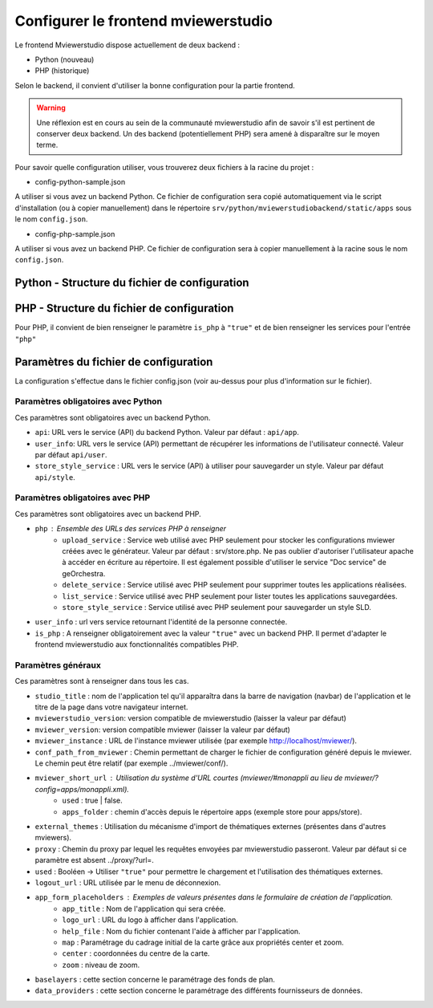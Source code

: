 .. Authors : 
.. mviewer team

.. _config_front:

Configurer le frontend mviewerstudio
====================================

Le frontend Mviewerstudio dispose actuellement de deux backend :

- Python (nouveau)
- PHP (historique)

Selon le backend, il convient d'utiliser la bonne configuration pour la partie frontend.

.. warning::
	Une réflexion est en cours au sein de la communauté mviewerstudio afin de savoir s'il est pertinent de conserver deux backend.
	Un des backend (potentiellement PHP) sera amené à disparaître sur le moyen terme.

Pour savoir quelle configuration utiliser, vous trouverez deux fichiers à la racine du projet :

- config-python-sample.json

A utiliser si vous avez un backend Python. Ce fichier de configuration sera copié automatiquement via le script d'installation (ou à copier manuellement) dans le répertoire ``srv/python/mviewerstudiobackend/static/apps`` sous le nom ``config.json``.

- config-php-sample.json

A utiliser si vous avez un backend PHP. Ce fichier de configuration sera à copier manuellement à la racine sous le nom ``config.json``.

Python - Structure du fichier de configuration
----------------------------------------------

.. code-block:: json
       :linenos:
	{
		"app_conf": {
			"studio_title": "Mviewer STudio Megalis",
			"api": "api/app",
			"store_style_service": "api/style",
			"mviewer_instance": "/mviewer/",
			"conf_path_from_mviewer": "apps/store/",
			"mviewer_publish": "apps/public"
			"mviewer_short_url": {
				"used": true,
				"apps_folder": "store"
			},
			"external_themes": {
				"used": true,
				"url": "https://geobretagne.fr/minicatalog/csv"
			},
			"user_info": "api/user",
			"export_conf_folder": "/home/debian/mviewer/apps/store/",
			"proxy": "proxy/?url=",
			"user_info_visible": false,
			"app_form_placeholders": {
				"app_title": "Kartenn",
				"logo_url": "https://geobretagne.fr/pub/logo/region-bretagne.jpg",
				"help_file": "mviewer_help.html"
			},
			"map": {
				"center": [-307903.74898791354, 6141345.088741366],
				"zoom": 7
			},
			"baselayers": {
				"positron": {
					"id": "positron",
					"thumbgallery": "img/basemap/positron.png",
					"title": "CartoDb",
					"label": "Positron",
					"type": "OSM",
					"url": "https://{a-c}.basemaps.cartocdn.com/light_all/{z}/{x}/{y}.png",
					"attribution": "Map tiles by  <a href=\"https://cartodb.com/attributions\">CartoDb</a>, under  <a href=\"https://creativecommons.org/licenses/by/3.0/\">CC BY 3.0 </a>"
				},
				"ortho_ign": {
					"id": "ortho_ign",
					"thumbgallery": "img/basemap/ortho.jpg",
					"title": "IGN",
					"label": "Photographies aériennes IGN",
					"type": "WMTS",
					"url": "https://wxs.ign.fr/choisirgeoportail/geoportail/wmts?",
					"layers": "ORTHOIMAGERY.ORTHOPHOTOS",
					"format": "image/jpeg",
					"fromcapacity": "false",
					"attribution": "<a href='https://geoservices.ign.fr' target='_blank'><img src='https://geoservices.ign.fr/images/logoIGN.png'></a>",
					"style": "normal",
					"matrixset": "PM",
					"maxzoom": "22"
				},
				"darkmatter": {
					"id": "darkmatter",
					"thumbgallery": "img/basemap/darkmatter.png",
					"title": "CartoDb",
					"label": "Dark Matter",
					"type": "OSM",
					"url": "https://{a-c}.basemaps.cartocdn.com/dark_all/{z}/{x}/{y}.png",
					"maxzoom": "20",
					"attribution": "Map tiles by  <a href=\"https://cartodb.com/attributions\">CartoDb</a>, under  <a href=\"https://creativecommons.org/licenses/by/3.0/\">CC BY 3.0 </a>"
				},
				"esriworldimagery": {
					"id": "esriworldimagery",
					"thumbgallery": "img/basemap/esriworldwide.jpg",
					"title": "Esri",
					"label": "Esri world imagery",
					"type": "OSM",
					"url": "https://server.arcgisonline.com/ArcGIS/rest/services/World_Imagery/MapServer/tile/{z}/{y}/{x}",
					"attribution": "<a href=\"https://www.arcgis.com/home/item.html?id=10df2279f9684e4a9f6a7f08febac2a9\" target=\"_blank\" >Esri world imagery</a>"
				},
				"ortho1": {
					"id": "ortho1",
					"thumbgallery": "img/basemap/ortho.jpg",
					"title": "GéoBretagne",
					"label": "Photo aérienne actuelle GéoBretagne",
					"type": "WMTS",
					"url": "https://tile.geobretagne.fr/gwc02/service/wmts",
					"layers": "satellite",
					"format": "image/png",
					"style": "_null",
					"matrixset": "EPSG:3857",
					"fromcapacity": "false",
					"attribution": "<a href=\"https://geobretagne.fr/geonetwork/srv/fre/catalog.search#/metadata/3a0ac2e3-7af1-4dec-9f36-dae6b5a8c731\" target=\"_blank\" >partenaires GéoBretagne - Megalis Bretagne - IGN - PlanetObserver</a>"
				},
				"ortho_ir": {
					"id": "ortho_ir",
					"thumbgallery": "img/basemap/ir.jpg",
					"title": "GéoBretagne",
					"label": "Photo aérienne infra rouge GéoBretagne",
					"type": "WMTS",
					"url": "https://geobretagne.fr/geoserver/gwc/service/wmts",
					"layers": "photo:ir-composite",
					"format": "image/jpeg",
					"style": "_null",
					"matrixset": "EPSG:3857",
					"fromcapacity": "false",
					"attribution": "<a href=\"https://geobretagne.fr/geonetwork/srv/fre/catalog.search#/metadata/434b82a8-8d3c-4d9f-9eb3-0485f1a63eb6\" target=\"_blank\" >partenaires GéoBretagne - Megalis Bretagne - IGN</a>"
				},
				"osm_google": {
					"id": "osm_google",
					"thumbgallery": "img/basemap/osm_google.png",
					"title": "GéoBretagne",
					"label": "OpenStreetMap GéoBretagne",
					"type": "WMS",
					"url": "https://osm.geobretagne.fr/gwc01/service/wms",
					"layers": "osm:google",
					"format": "image/png",
					"attribution": "GéoBretagne. Données : les contributeurs d'<a href=\"https://www.openstreetmap.org/\" target=\"_blank\">OpenStreetMap </a>,  <a href=\"https://www.openstreetmap.org/copyright\" target=\"_blank\">ODbL </a>"
				},
				"osm": {
					"id": "osm",
					"thumbgallery": "img/basemap/osm.png",
					"title": "OSM",
					"label": "OpenStreetMap",
					"type": "OSM",
					"url": "https://{a-c}.tile.openstreetmap.org/{z}/{x}/{y}.png",
					"attribution": "Données : les contributeurs d'<a href=\"https://www.openstreetmap.org/\" target=\"_blank\">OpenStreetMap </a><a href=\"https://www.openstreetmap.org/copyright\" target=\"_blank\">ODbL </a>"
				},
				"osm_bzh": {
					"id": "osm_bzh",
					"thumbgallery": "img/basemap/osm.png",
					"title": "OSM BZH",
					"label": "OpenStreetMap en breton",
					"type": "OSM",
					"maxzoom": "20",
					"url": "https://tile.openstreetmap.bzh/br/{z}/{x}/{y}.png",
					"attribution": "Kendaolerien <a href=\"https://www.openstreetmap.org/copyright\" target=\"_blank\">OpenStreetMap</a>"
				},
				"plan_ign": {
					"id": "plan_ign",
					"thumbgallery": "img/basemap/scan-express.jpg",
					"title": "IGN",
					"label": "Plan IGN v2",
					"type": "WMTS",
					"url": "https://wxs.ign.fr/choisirgeoportail/geoportail/wmts?",
					"layers": "GEOGRAPHICALGRIDSYSTEMS.PLANIGNV2",
					"format": "image/png",
					"fromcapacity": "false",
					"attribution": "<a href='https://geoservices.ign.fr' target='_blank'><img src='https://geoservices.ign.fr/images/logoIGN.png'></a>",
					"style": "normal",
					"matrixset": "PM",
					"maxzoom": "22"
				}
			},
			"data_providers": {
				"csw": [{
						"title": "Catalogue GéoBretagne",
						"url": "https://geobretagne.fr/geonetwork/srv/fre/csw",
						"baseref": "https://geobretagne.fr/geonetwork/srv/eng/catalog.search?node=srv#/metadata/"
					},
					{
						"title": "Catalogue Région Bretagne",
						"url": "https://kartenn.region-bretagne.fr/geonetwork/srv/fre/csw",
						"baseref": "https://kartenn.region-bretagne.fr/geonetwork/srv/fre/catalog.search#/metadata/"
					},
					{
						"title": "Catalogue de la Région Grand Est",
						"url": "https://www.geograndest.fr/geonetwork/srv/fre/csw",
						"baseref": "https://www.geograndest.fr/geonetwork/srv/eng/catalog.search?node=srv#/metadata/"
					},
					{
						"title": "Catalogue de la Région Pays de la Loire",
						"url": "https://www.geopal.org/geonetwork/srv/fre/csw",
						"baseref": "https://www.geopal.org/geonetwork/srv/eng/catalog.search?node=srv#/metadata/"
					}
				],
				"wms": [{
					"title": "Serveur WMS de la Région",
					"url": "https://ows.region-bretagne.fr/geoserver/rb/wms"
				}]
			},
			"default_params": {
				"layer": {
					"info_format": "text/html"
				}
			}
		}
	}



PHP - Structure du fichier de configuration
-------------------------------------------

Pour PHP, il convient de bien renseigner le paramètre ``is_php`` à ``"true"`` et de bien renseigner les services pour l'entrée ``"php"``

.. code-block:: json
       :linenos:

	{
		"app_conf": {
			"studio_title": "GéoBretagne mviewer studio",
			"mviewer_version":  "3.9",
			"mviewerstudio_version":  "3.2",
			"is_php": "true",
			"php": {
				"upload_service": "srv/php/store.php",
				"delete_service": "srv/php/delete.php",
				"list_service": "srv/php/list.php",
				"store_style_service": "srv/php/store/style.php"
			},
			"api": "api/app",
			"store_style_service": "api/style",
			"mviewer_instance": "http://172.16.10.30/mviewer/",
			"conf_path_from_mviewer": "apps/store/",
			"mviewer_short_url": {
				"used": true,
				"apps_folder": "store"
			},
			"external_themes": {
				"used": false,
				"url": "https://geobretagne.fr/minicatalog/csv"
			},
			"user_info": "api/user",
			"export_conf_folder": "/var/www/htdocs/mviewer/apps/store/",
			"proxy": "../proxy/?url=",
			"user_info_visible": false,
			"app_form_placeholders": {
				"app_title": "Kartenn",
				"logo_url": "https://geobretagne.fr/pub/logo/region-bretagne.jpg",
				"help_file": "mviewer_help.html"
			},
			"map": {
				"center": [-307903.74898791354, 6141345.088741366],
				"zoom": 7
			},
			"baselayers": {
				"positron": {
					"id": "positron",
					"thumbgallery": "img/basemap/positron.png",
					"title": "CartoDb",
					"label": "Positron",
					"type": "OSM",
					"url": "https://{a-c}.basemaps.cartocdn.com/light_all/{z}/{x}/{y}.png",
					"attribution": "Map tiles by  <a href=\"https://cartodb.com/attributions\">CartoDb</a>, under  <a href=\"https://creativecommons.org/licenses/by/3.0/\">CC BY 3.0 </a>"
				},
				"ortho_ign": {
					"id": "ortho_ign",
					"thumbgallery": "img/basemap/ortho.jpg",
					"title": "IGN",
					"label": "Photographies aériennes IGN",
					"type": "WMTS",
					"url": "https://wxs.ign.fr/choisirgeoportail/geoportail/wmts?",
					"layers": "ORTHOIMAGERY.ORTHOPHOTOS",
					"format": "image/jpeg",
					"fromcapacity": "false",
					"attribution": "<a href='https://geoservices.ign.fr' target='_blank'><img src='https://geoservices.ign.fr/images/logoIGN.png'></a>",
					"style": "normal",
					"matrixset": "PM",
					"maxzoom": "22"
				},
				"darkmatter": {
					"id": "darkmatter",
					"thumbgallery": "img/basemap/darkmatter.png",
					"title": "CartoDb",
					"label": "Dark Matter",
					"type": "OSM",
					"url": "https://{a-c}.basemaps.cartocdn.com/dark_all/{z}/{x}/{y}.png",
					"maxzoom": "20",
					"attribution": "Map tiles by  <a href=\"https://cartodb.com/attributions\">CartoDb</a>, under  <a href=\"https://creativecommons.org/licenses/by/3.0/\">CC BY 3.0 </a>"
				},
				"esriworldimagery": {
					"id": "esriworldimagery",
					"thumbgallery": "img/basemap/esriworldwide.jpg",
					"title": "Esri",
					"label": "Esri world imagery",
					"type": "OSM",
					"url": "https://server.arcgisonline.com/ArcGIS/rest/services/World_Imagery/MapServer/tile/{z}/{y}/{x}",
					"attribution": "<a href=\"https://www.arcgis.com/home/item.html?id=10df2279f9684e4a9f6a7f08febac2a9\" target=\"_blank\" >Esri world imagery</a>"
				},
				"ortho1": {
					"id": "ortho1",
					"thumbgallery": "img/basemap/ortho.jpg",
					"title": "GéoBretagne",
					"label": "Photo aérienne actuelle GéoBretagne",
					"type": "WMTS",
					"url": "https://tile.geobretagne.fr/gwc02/service/wmts",
					"layers": "satellite",
					"format": "image/png",
					"style": "_null",
					"matrixset": "EPSG:3857",
					"fromcapacity": "false",
					"attribution": "<a href=\"https://geobretagne.fr/geonetwork/srv/fre/catalog.search#/metadata/3a0ac2e3-7af1-4dec-9f36-dae6b5a8c731\" target=\"_blank\" >partenaires GéoBretagne - Megalis Bretagne - IGN - PlanetObserver</a>"
				},
				"ortho_ir": {
					"id": "ortho_ir",
					"thumbgallery": "img/basemap/ir.jpg",
					"title": "GéoBretagne",
					"label": "Photo aérienne infra rouge GéoBretagne",
					"type": "WMTS",
					"url": "https://geobretagne.fr/geoserver/gwc/service/wmts",
					"layers": "photo:ir-composite",
					"format": "image/jpeg",
					"style": "_null",
					"matrixset": "EPSG:3857",
					"fromcapacity": "false",
					"attribution": "<a href=\"https://geobretagne.fr/geonetwork/srv/fre/catalog.search#/metadata/434b82a8-8d3c-4d9f-9eb3-0485f1a63eb6\" target=\"_blank\" >partenaires GéoBretagne - Megalis Bretagne - IGN</a>"
				},
				"osm_google": {
					"id": "osm_google",
					"thumbgallery": "img/basemap/osm_google.png",
					"title": "GéoBretagne",
					"label": "OpenStreetMap GéoBretagne",
					"type": "WMS",
					"url": "https://osm.geobretagne.fr/gwc01/service/wms",
					"layers": "osm:google",
					"format": "image/png",
					"attribution": "GéoBretagne. Données : les contributeurs d'<a href=\"https://www.openstreetmap.org/\" target=\"_blank\">OpenStreetMap </a>,  <a href=\"https://www.openstreetmap.org/copyright\" target=\"_blank\">ODbL </a>"
				},
				"osm": {
					"id": "osm",
					"thumbgallery": "img/basemap/osm.png",
					"title": "OSM",
					"label": "OpenStreetMap",
					"type": "OSM",
					"url": "https://{a-c}.tile.openstreetmap.org/{z}/{x}/{y}.png",
					"attribution": "Données : les contributeurs d'<a href=\"https://www.openstreetmap.org/\" target=\"_blank\">OpenStreetMap </a><a href=\"https://www.openstreetmap.org/copyright\" target=\"_blank\">ODbL </a>"
				},
				"osm_bzh": {
					"id": "osm_bzh",
					"thumbgallery": "img/basemap/osm.png",
					"title": "OSM BZH",
					"label": "OpenStreetMap en breton",
					"type": "OSM",
					"maxzoom": "20",
					"url": "https://tile.openstreetmap.bzh/br/{z}/{x}/{y}.png",
					"attribution": "Kendaolerien <a href=\"https://www.openstreetmap.org/copyright\" target=\"_blank\">OpenStreetMap</a>"
				},
				"plan_ign": {
					"id": "plan_ign",
					"thumbgallery": "img/basemap/scan-express.jpg",
					"title": "IGN",
					"label": "Plan IGN v2",
					"type": "WMTS",
					"url": "https://wxs.ign.fr/choisirgeoportail/geoportail/wmts?",
					"layers": "GEOGRAPHICALGRIDSYSTEMS.PLANIGNV2",
					"format": "image/png",
					"fromcapacity": "false",
					"attribution": "<a href='https://geoservices.ign.fr' target='_blank'><img src='https://geoservices.ign.fr/images/logoIGN.png'></a>",
					"style": "normal",
					"matrixset": "PM",
					"maxzoom": "22"
				}
			},
			"data_providers": {
				"csw": [{
						"title": "Catalogue GéoBretagne",
						"url": "https://geobretagne.fr/geonetwork/srv/fre/csw",
						"baseref": "https://geobretagne.fr/geonetwork/srv/eng/catalog.search?node=srv#/metadata/"
					},
					{
						"title": "Catalogue Région Bretagne",
						"url": "https://kartenn.region-bretagne.fr/geonetwork/srv/fre/csw",
						"baseref": "https://kartenn.region-bretagne.fr/geonetwork/srv/fre/catalog.search#/metadata/"
					},
					{
						"title": "Catalogue de la Région Grand Est",
						"url": "https://www.geograndest.fr/geonetwork/srv/fre/csw",
						"baseref": "https://www.geograndest.fr/geonetwork/srv/eng/catalog.search?node=srv#/metadata/"
					},
					{
						"title": "Catalogue de la Région Pays de la Loire",
						"url": "https://www.geopal.org/geonetwork/srv/fre/csw",
						"baseref": "https://www.geopal.org/geonetwork/srv/eng/catalog.search?node=srv#/metadata/"
					}
				],
				"wms": [{
					"title": "Serveur WMS de la Région",
					"url": "https://ows.region-bretagne.fr/geoserver/rb/wms"
				}]
			},
			"default_params": {
				"layer": {
					"info_format": "text/html"
				}
			}
		}
	}


Paramètres du fichier de configuration
-------------------------------------------

La configuration s'effectue dans le fichier config.json (voir au-dessus pour plus d'information sur le fichier).

Paramètres obligatoires avec Python
~~~~~~~~~~~~~~~~~~~~~~~~~~~~~~~~~~~

Ces paramètres sont obligatoires avec un backend Python.

- ``api``: URL vers le service (API) du backend Python. Valeur par défaut : ``api/app``.
- ``user_info``: URL vers le service (API) permettant de récupérer les informations de l'utilisateur connecté. Valeur par défaut ``api/user``.
- ``store_style_service`` : URL vers le service (API) à utiliser pour sauvegarder un style. Valeur par défaut ``api/style``.


Paramètres obligatoires avec PHP
~~~~~~~~~~~~~~~~~~~~~~~~~~~~~~~~

Ces paramètres sont obligatoires avec un backend PHP.

- ``php`` : Ensemble des URLs des services PHP à renseigner
	- ``upload_service`` : Service web utilisé avec PHP seulement pour stocker les configurations mviewer créées avec le générateur. Valeur par défaut : srv/store.php. Ne pas oublier d'autoriser l'utilisateur apache à accéder en écriture au répertoire. Il est également possible d'utiliser le service "Doc service" de geOrchestra.
	- ``delete_service`` : Service utilisé avec PHP seulement pour supprimer toutes les applications réalisées.
	- ``list_service`` : Service utilisé avec PHP seulement pour lister toutes les applications sauvegardées.
	- ``store_style_service`` : Service utilisé avec PHP seulement pour sauvegarder un style SLD.
- ``user_info`` : url vers service retournant l'identité de la personne connectée.
- ``is_php`` : A renseigner obligatoirement avec la valeur ``"true"`` avec un backend PHP. Il permet d'adapter le frontend mviewerstudio aux fonctionnalités compatibles PHP.

Paramètres généraux
~~~~~~~~~~~~~~~~~~~

Ces paramètres sont à renseigner dans tous les cas.

- ``studio_title`` : nom de l'application tel qu'il apparaîtra dans la barre de navigation (navbar) de l'application et le titre de la page dans votre navigateur internet.
- ``mviewerstudio_version``: version compatible de mviewerstudio (laisser la valeur par défaut)
- ``mviewer_version``: version compatible mviewer (laisser la valeur par défaut)
- ``mviewer_instance`` : URL de l'instance mviewer utilisée (par exemple http://localhost/mviewer/).
- ``conf_path_from_mviewer`` : Chemin permettant de charger le fichier de configuration généré depuis le mviewer. Le chemin peut être relatif (par exemple ../mviewer/conf/).
- ``mviewer_short_url`` : Utilisation du système d'URL courtes (mviewer/#monappli au lieu de mviewer/?config=apps/monappli.xml).
	- ``used`` : true | false.
	- ``apps_folder`` : chemin d'accès depuis le répertoire apps (exemple store pour apps/store).
- ``external_themes`` : Utilisation du mécanisme d'import de thématiques externes (présentes dans d'autres mviewers).
- ``proxy`` : Chemin du proxy par lequel les requêtes envoyées par mviewerstudio passeront. Valeur par défaut si ce paramètre est absent ../proxy/?url=.
- ``used`` : Booléen -> Utiliser ``"true"`` pour permettre le chargement et l'utilisation des thématiques externes.
- ``logout_url`` : URL utilisée par le menu de déconnexion.
- ``app_form_placeholders`` : Exemples de valeurs présentes dans le formulaire de création de l'application.
	- ``app_title`` : Nom de l'application qui sera créée.
	- ``logo_url`` : URL du logo à afficher dans l'application.
	- ``help_file`` : Nom du fichier contenant l'aide à afficher par l'application.
	- ``map`` : Paramétrage du cadrage initial de la carte grâce aux propriétés center et zoom.
	- ``center`` : coordonnées du centre de la carte.
	- ``zoom`` : niveau de zoom.
- ``baselayers`` : cette section concerne le paramétrage des fonds de plan.
- ``data_providers`` : cette section concerne le paramétrage des différents fournisseurs de données.

